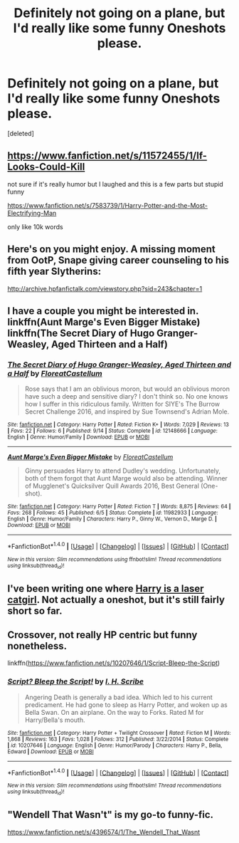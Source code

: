 #+TITLE: Definitely not going on a plane, but I'd really like some funny Oneshots please.

* Definitely not going on a plane, but I'd really like some funny Oneshots please.
:PROPERTIES:
:Score: 12
:DateUnix: 1479826646.0
:DateShort: 2016-Nov-22
:END:
[deleted]


** [[https://www.fanfiction.net/s/11572455/1/If-Looks-Could-Kill]]

not sure if it's really humor but I laughed and this is a few parts but stupid funny

[[https://www.fanfiction.net/s/7583739/1/Harry-Potter-and-the-Most-Electrifying-Man]]

only like 10k words
:PROPERTIES:
:Author: typetom
:Score: 4
:DateUnix: 1479833523.0
:DateShort: 2016-Nov-22
:END:


** Here's on you might enjoy. A missing moment from OotP, Snape giving career counseling to his fifth year Slytherins:

[[http://archive.hpfanfictalk.com/viewstory.php?sid=243&chapter=1]]
:PROPERTIES:
:Author: cambangst
:Score: 5
:DateUnix: 1479837244.0
:DateShort: 2016-Nov-22
:END:


** I have a couple you might be interested in. linkffn(Aunt Marge's Even Bigger Mistake) linkffn(The Secret Diary of Hugo Granger-Weasley, Aged Thirteen and a Half)
:PROPERTIES:
:Author: FloreatCastellum
:Score: 3
:DateUnix: 1479848334.0
:DateShort: 2016-Nov-23
:END:

*** [[http://www.fanfiction.net/s/12148666/1/][*/The Secret Diary of Hugo Granger-Weasley, Aged Thirteen and a Half/*]] by [[https://www.fanfiction.net/u/6993240/FloreatCastellum][/FloreatCastellum/]]

#+begin_quote
  Rose says that I am an oblivious moron, but would an oblivious moron have such a deep and sensitive diary? I don't think so. No one knows how I suffer in this ridiculous family. Written for SIYE's The Burrow Secret Challenge 2016, and inspired by Sue Townsend's Adrian Mole.
#+end_quote

^{/Site/: [[http://www.fanfiction.net/][fanfiction.net]] *|* /Category/: Harry Potter *|* /Rated/: Fiction K+ *|* /Words/: 7,029 *|* /Reviews/: 13 *|* /Favs/: 22 *|* /Follows/: 6 *|* /Published/: 9/14 *|* /Status/: Complete *|* /id/: 12148666 *|* /Language/: English *|* /Genre/: Humor/Family *|* /Download/: [[http://www.ff2ebook.com/old/ffn-bot/index.php?id=12148666&source=ff&filetype=epub][EPUB]] or [[http://www.ff2ebook.com/old/ffn-bot/index.php?id=12148666&source=ff&filetype=mobi][MOBI]]}

--------------

[[http://www.fanfiction.net/s/11982933/1/][*/Aunt Marge's Even Bigger Mistake/*]] by [[https://www.fanfiction.net/u/6993240/FloreatCastellum][/FloreatCastellum/]]

#+begin_quote
  Ginny persuades Harry to attend Dudley's wedding. Unfortunately, both of them forgot that Aunt Marge would also be attending. Winner of Mugglenet's Quicksilver Quill Awards 2016, Best General (One-shot).
#+end_quote

^{/Site/: [[http://www.fanfiction.net/][fanfiction.net]] *|* /Category/: Harry Potter *|* /Rated/: Fiction T *|* /Words/: 8,875 *|* /Reviews/: 64 *|* /Favs/: 268 *|* /Follows/: 45 *|* /Published/: 6/5 *|* /Status/: Complete *|* /id/: 11982933 *|* /Language/: English *|* /Genre/: Humor/Family *|* /Characters/: Harry P., Ginny W., Vernon D., Marge D. *|* /Download/: [[http://www.ff2ebook.com/old/ffn-bot/index.php?id=11982933&source=ff&filetype=epub][EPUB]] or [[http://www.ff2ebook.com/old/ffn-bot/index.php?id=11982933&source=ff&filetype=mobi][MOBI]]}

--------------

*FanfictionBot*^{1.4.0} *|* [[[https://github.com/tusing/reddit-ffn-bot/wiki/Usage][Usage]]] | [[[https://github.com/tusing/reddit-ffn-bot/wiki/Changelog][Changelog]]] | [[[https://github.com/tusing/reddit-ffn-bot/issues/][Issues]]] | [[[https://github.com/tusing/reddit-ffn-bot/][GitHub]]] | [[[https://www.reddit.com/message/compose?to=tusing][Contact]]]

^{/New in this version: Slim recommendations using/ ffnbot!slim! /Thread recommendations using/ linksub(thread_id)!}
:PROPERTIES:
:Author: FanfictionBot
:Score: 1
:DateUnix: 1479848368.0
:DateShort: 2016-Nov-23
:END:


** I've been writing one where [[https://www.fanfiction.net/s/12233666/3/Iris-Rose-Harriet-James-Daffodil-Potter][Harry is a laser catgirl]]. Not actually a oneshot, but it's still fairly short so far.
:PROPERTIES:
:Author: gameboy17
:Score: 2
:DateUnix: 1479837624.0
:DateShort: 2016-Nov-22
:END:


** Crossover, not really HP centric but funny nonetheless.

linkffn([[https://www.fanfiction.net/s/10207646/1/Script-Bleep-the-Script]])
:PROPERTIES:
:Author: pwaasome
:Score: 1
:DateUnix: 1479861225.0
:DateShort: 2016-Nov-23
:END:

*** [[http://www.fanfiction.net/s/10207646/1/][*/Script? Bleep the Script!/*]] by [[https://www.fanfiction.net/u/5241068/I-H-Scribe][/I. H. Scribe/]]

#+begin_quote
  Angering Death is generally a bad idea. Which led to his current predicament. He had gone to sleep as Harry Potter, and woken up as Bella Swan. On an airplane. On the way to Forks. Rated M for Harry/Bella's mouth.
#+end_quote

^{/Site/: [[http://www.fanfiction.net/][fanfiction.net]] *|* /Category/: Harry Potter + Twilight Crossover *|* /Rated/: Fiction M *|* /Words/: 1,868 *|* /Reviews/: 163 *|* /Favs/: 1,028 *|* /Follows/: 312 *|* /Published/: 3/22/2014 *|* /Status/: Complete *|* /id/: 10207646 *|* /Language/: English *|* /Genre/: Humor/Parody *|* /Characters/: Harry P., Bella, Edward *|* /Download/: [[http://www.ff2ebook.com/old/ffn-bot/index.php?id=10207646&source=ff&filetype=epub][EPUB]] or [[http://www.ff2ebook.com/old/ffn-bot/index.php?id=10207646&source=ff&filetype=mobi][MOBI]]}

--------------

*FanfictionBot*^{1.4.0} *|* [[[https://github.com/tusing/reddit-ffn-bot/wiki/Usage][Usage]]] | [[[https://github.com/tusing/reddit-ffn-bot/wiki/Changelog][Changelog]]] | [[[https://github.com/tusing/reddit-ffn-bot/issues/][Issues]]] | [[[https://github.com/tusing/reddit-ffn-bot/][GitHub]]] | [[[https://www.reddit.com/message/compose?to=tusing][Contact]]]

^{/New in this version: Slim recommendations using/ ffnbot!slim! /Thread recommendations using/ linksub(thread_id)!}
:PROPERTIES:
:Author: FanfictionBot
:Score: 1
:DateUnix: 1479861235.0
:DateShort: 2016-Nov-23
:END:


** "Wendell That Wasn't" is my go-to funny-fic.

[[https://www.fanfiction.net/s/4396574/1/The_Wendell_That_Wasnt]]
:PROPERTIES:
:Author: CryptidGrimnoir
:Score: 1
:DateUnix: 1479901540.0
:DateShort: 2016-Nov-23
:END:
